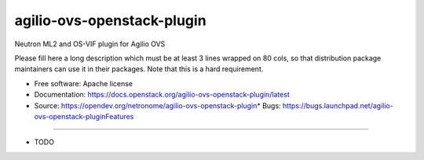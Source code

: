 ===============================
agilio-ovs-openstack-plugin
===============================

Neutron ML2 and OS-VIF plugin for Agilio OVS

Please fill here a long description which must be at least 3 lines wrapped on
80 cols, so that distribution package maintainers can use it in their packages.
Note that this is a hard requirement.

* Free software: Apache license
* Documentation: https://docs.openstack.org/agilio-ovs-openstack-plugin/latest
* Source: https://opendev.org/netronome/agilio-ovs-openstack-plugin* Bugs: https://bugs.launchpad.net/agilio-ovs-openstack-pluginFeatures
--------

* TODO
